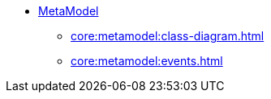 
* xref:core:metamodel:about.adoc[MetaModel]
** xref:core:metamodel:class-diagram.adoc[]
** xref:core:metamodel:events.adoc[]
